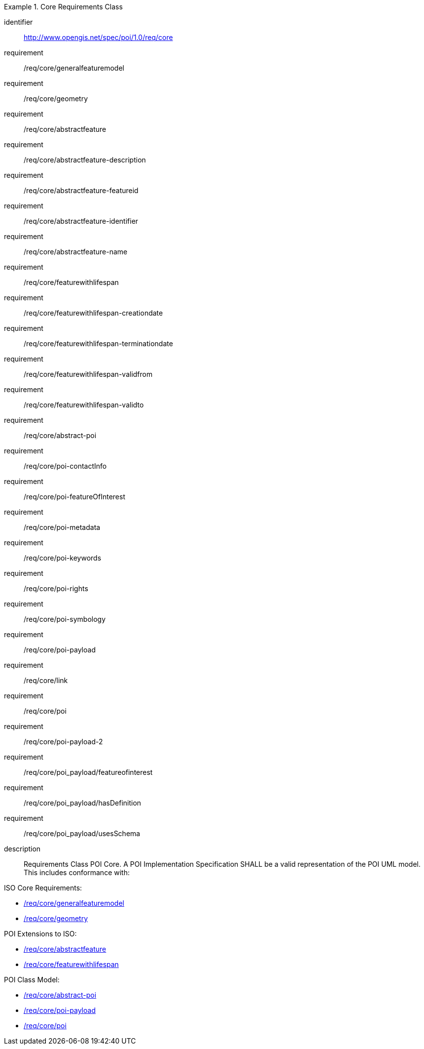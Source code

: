 [[req_core]]
////
.Core Requirements Class
[requirement,type="class",id="http://www.opengis.net/spec/GeoPOI/1.0/req/req-class-core",obligation="requirement"]
====

Requirements Class POI Core. A POI Implementation Specification SHALL be a valid representation of the POI UML model. This includes conformance with:

ISO Core Requirements:

* <<req_core_general_feature_model,/req/core/generalfeaturemodel>>
* <<req_core_geometry,/req/core/geometry>>

POI Extensions to ISO:

* <<req_core_abstractfeature,/req/core/abstractfeature>>
* <<req_core_feature_with_lifespan,/req/core/featurewithlifespan>>

POI Class Model:

* <<req_core_abstract-poi,/req/core/abstract-poi>>
* <<req_core_POI-Payload,/req/core/poi-payload>>
* <<req_core_poi,/req/core/poi>>

====
////

[requirements_class]
.Core Requirements Class
====
[%metadata]
identifier:: http://www.opengis.net/spec/poi/1.0/req/core
requirement:: /req/core/generalfeaturemodel
requirement:: /req/core/geometry
requirement:: /req/core/abstractfeature
requirement:: /req/core/abstractfeature-description
requirement:: /req/core/abstractfeature-featureid
requirement:: /req/core/abstractfeature-identifier
requirement:: /req/core/abstractfeature-name
requirement:: /req/core/featurewithlifespan
requirement:: /req/core/featurewithlifespan-creationdate
requirement:: /req/core/featurewithlifespan-terminationdate
requirement:: /req/core/featurewithlifespan-validfrom
requirement:: /req/core/featurewithlifespan-validto
requirement:: /req/core/abstract-poi
requirement:: /req/core/poi-contactInfo
requirement:: /req/core/poi-featureOfInterest
requirement:: /req/core/poi-metadata
requirement:: /req/core/poi-keywords
requirement:: /req/core/poi-rights
requirement:: /req/core/poi-symbology
requirement:: /req/core/poi-payload
requirement:: /req/core/link
requirement:: /req/core/poi
requirement:: /req/core/poi-payload-2
requirement:: /req/core/poi_payload/featureofinterest
requirement:: /req/core/poi_payload/hasDefinition
requirement:: /req/core/poi_payload/usesSchema
description:: 
Requirements Class POI Core. A POI Implementation Specification SHALL be a valid representation of the POI UML model. This includes conformance with:

ISO Core Requirements:

* <<req_core_general_feature_model,/req/core/generalfeaturemodel>>
* <<req_core_geometry,/req/core/geometry>>

POI Extensions to ISO:

* <<req_core_abstractfeature,/req/core/abstractfeature>>
* <<req_core_feature_with_lifespan,/req/core/featurewithlifespan>>

POI Class Model:

* <<req_core_abstract-poi,/req/core/abstract-poi>>
* <<req_core_POI-Payload-2,/req/core/poi-payload>>
* <<req_core_poi,/req/core/poi>>



====
